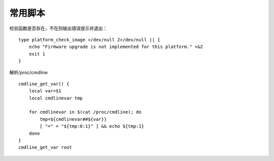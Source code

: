 常用脚本
===========================================================

检验函数是否存在，不在则输出错误提示并退出：

::

    type platform_check_image >/dev/null 2>/dev/null || {
        echo "Firmware upgrade is not implemented for this platform." >&2
        exit 1
    }

解析/proc/cmdline

::

    cmdline_get_var() {
        local var=$1
        local cmdlinevar tmp

        for cmdlinevar in $(cat /proc/cmdline); do
            tmp=${cmdlinevar##${var}}
            [ "=" = "${tmp:0:1}" ] && echo ${tmp:1}
        done
    }
    cmdline_get_var root
